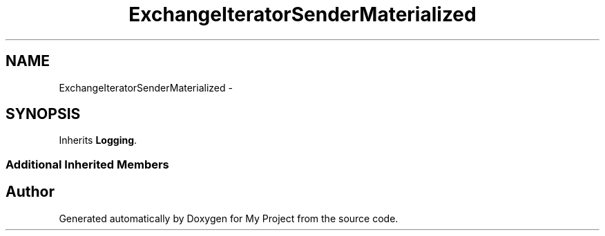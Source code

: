 .TH "ExchangeIteratorSenderMaterialized" 3 "Fri Oct 9 2015" "My Project" \" -*- nroff -*-
.ad l
.nh
.SH NAME
ExchangeIteratorSenderMaterialized \- 
.SH SYNOPSIS
.br
.PP
.PP
Inherits \fBLogging\fP\&.
.SS "Additional Inherited Members"


.SH "Author"
.PP 
Generated automatically by Doxygen for My Project from the source code\&.
